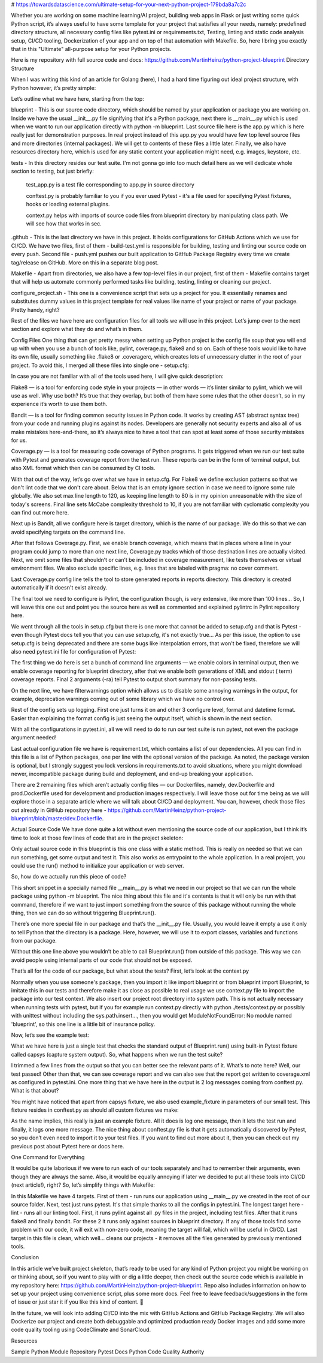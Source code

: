 # https://towardsdatascience.com/ultimate-setup-for-your-next-python-project-179bda8a7c2c

Whether you are working on some machine learning/AI project, building web apps in Flask or just writing some quick
Python script, it’s always useful to have some template for your project that satisfies all your needs, namely:
predefined directory structure, all necessary config files like pytest.ini or requirements.txt, Testing, linting and
static code analysis setup, CI/CD tooling, Dockerization of your app and on top of that automation with Makefile. So,
here I bring you exactly that in this "Ultimate" all-purpose setup for your Python projects.

Here is my repository with full source code and docs: https://github.com/MartinHeinz/python-project-blueprint
Directory Structure

When I was writing this kind of an article for Golang (here), I had a hard time figuring out ideal project structure,
with Python however, it’s pretty simple:

Let’s outline what we have here, starting from the top:

blueprint - This is our source code directory, which should be named by your application or package you are working on.
Inside we have the usual __init__.py file signifying that it's a Python package, next there is __main__.py which is
used when we want to run our application directly with python -m blueprint. Last source file here is the app.py which
is here really just for demonstration purposes. In real project instead of this app.py you would have few top level
source files and more directories (internal packages). We will get to contents of these files a little later. Finally,
we also have resources directory here, which is used for any static content your application might need, e.g. images,
keystore, etc.

tests - In this directory resides our test suite. I'm not gonna go into too much detail here as we will dedicate whole
section to testing, but just briefly:

    test_app.py is a test file corresponding to app.py in source directory

    conftest.py is probably familiar to you if you ever used Pytest - it's a file used for specifying Pytest fixtures,
    hooks or loading external plugins.

    context.py helps with imports of source code files from blueprint directory by manipulating class path. We will
    see how that works in sec.

.github - This is the last directory we have in this project. It holds configurations for GitHub Actions which we use
for CI/CD. We have two files, first of them - build-test.yml is responsible for building, testing and linting our
source code on every push. Second file - push.yml pushes our built application to GitHub Package Registry every
time we create tag/release on GitHub. More on this in a separate blog post.

Makefile - Apart from directories, we also have a few top-level files in our project, first of them - Makefile contains
target that will help us automate commonly performed tasks like building, testing, linting or cleaning our project.

configure_project.sh - This one is a convenience script that sets up a project for you. It essentially renames and
substitutes dummy values in this project template for real values like name of your project or name of your package.
Pretty handy, right?

Rest of the files we have here are configuration files for all tools we will use in this project. Let’s jump over to
the next section and explore what they do and what’s in them.

Config Files
One thing that can get pretty messy when setting up Python project is the config file soup that you will end up with
when you use a bunch of tools like, pylint, coverage.py, flake8 and so on. Each of these tools would like to have its
own file, usually something like .flake8 or .coveragerc, which creates lots of unnecessary clutter in the root of your
project. To avoid this, I merged all these files into single one - setup.cfg:

In case you are not familiar with all of the tools used here, I will give quick description:

Flake8 — is a tool for enforcing code style in your projects — in other words — it’s linter similar to pylint, which we
will use as well. Why use both? It’s true that they overlap, but both of them have some rules that the other doesn’t,
so in my experience it’s worth to use them both.

Bandit — is a tool for finding common security issues in Python code. It works by creating AST (abstract syntax tree)
from your code and running plugins against its nodes. Developers are generally not security experts and also all of us
make mistakes here-and-there, so it’s always nice to have a tool that can spot at least some of those security mistakes
for us.

Coverage.py — is a tool for measuring code coverage of Python programs. It gets triggered when we run our test suite
with Pytest and generates coverage report from the test run. These reports can be in the form of terminal output, but
also XML format which then can be consumed by CI tools.

With that out of the way, let’s go over what we have in setup.cfg. For Flake8 we define exclusion patterns so that we
don't lint code that we don't care about. Below that is an empty ignore section in case we need to ignore some rule
globally. We also set max line length to 120, as keeping line length to 80 is in my opinion unreasonable with the size
of today's screens. Final line sets McCabe complexity threshold to 10, if you are not familiar with cyclomatic
complexity you can find out more here.

Next up is Bandit, all we configure here is target directory, which is the name of our package. We do this so that we
can avoid specifying targets on the command line.

After that follows Coverage.py. First, we enable branch coverage, which means that in places where a line in your
program could jump to more than one next line, Coverage.py tracks which of those destination lines are actually visited.
Next, we omit some files that shouldn’t or can’t be included in coverage measurement, like tests themselves or virtual
environment files. We also exclude specific lines, e.g. lines that are labeled with pragma: no cover comment.

Last Coverage.py config line tells the tool to store generated reports in reports directory. This directory is created
automatically if it doesn't exist already.

The final tool we need to configure is Pylint, the configuration though, is very extensive, like more than 100 lines…
So, I will leave this one out and point you the source here as well as commented and explained pylintrc in Pylint
repository here.

We went through all the tools in setup.cfg but there is one more that cannot be added to setup.cfg and that is Pytest -
even though Pytest docs tell you that you can use setup.cfg, it's not exactly true... As per this issue, the option to
use setup.cfg is being deprecated and there are some bugs like interpolation errors, that won't be fixed, therefore we
will also need pytest.ini file for configuration of Pytest:

The first thing we do here is set a bunch of command line arguments — we enable colors in terminal output, then we
enable coverage reporting for blueprint directory, after that we enable both generations of XML and stdout ( term)
coverage reports. Final 2 arguments (-ra) tell Pytest to output short summary for non-passing tests.

On the next line, we have filterwarnings option which allows us to disable some annoying warnings in the output,
for example, deprecation warnings coming out of some library which we have no control over.

Rest of the config sets up logging. First one just turns it on and other 3 configure level, format and datetime format.
Easier than explaining the format config is just seeing the output itself, which is shown in the next section.

With all the configurations in pytest.ini, all we will need to do to run our test suite is run pytest, not even the
package argument needed!

Last actual configuration file we have is requirement.txt, which contains a list of our dependencies. All you can
find in this file is a list of Python packages, one per line with the optional version of the package. As noted,
the package version is optional, but I strongly suggest you lock versions in requirements.txt to avoid situations,
where you might download newer, incompatible package during build and deployment, and end-up breaking your application.

There are 2 remaining files which aren’t actually config files — our Dockerfiles, namely, dev.Dockerfile and
prod.Dockerfile used for development and production images respectively. I will leave those out for time being as we
will explore those in a separate article where we will talk about CI/CD and deployment. You can, however, check those
files out already in GitHub repository here - https://github.com/MartinHeinz/python-project-blueprint/blob/master/dev.Dockerfile.

Actual Source Code
We have done quite a lot without even mentioning the source code of our application, but I think it’s time to look at
those few lines of code that are in the project skeleton:

Only actual source code in this blueprint is this one class with a static method. This is really on needed so that we
can run something, get some output and test it. This also works as entrypoint to the whole application. In a real
project, you could use the run() method to initialize your application or web server.

So, how do we actually run this piece of code?

This short snippet in a specially named file __main__.py is what we need in our project so that we can run the whole
package using python -m blueprint. The nice thing about this file and it's contents is that it will only be run with
that command, therefore if we want to just import something from the source of this package without running the whole
thing, then we can do so without triggering Blueprint.run().

There’s one more special file in our package and that’s the __init__.py file. Usually, you would leave it empty a use
it only to tell Python that the directory is a package. Here, however, we will use it to export classes, variables and
functions from our package.

Without this one line above you wouldn’t be able to call Blueprint.run() from outside of this package. This way we can
avoid people using internal parts of our code that should not be exposed.

That’s all for the code of our package, but what about the tests? First, let’s look at the context.py

Normally when you use someone's package, then you import it like import blueprint or from blueprint import Blueprint,
to imitate this in our tests and therefore make it as close as possible to real usage we use context.py file to import
the package into our test context. We also insert our project root directory into system path. This is not actually
necessary when running tests with pytest, but if you for example run context.py directly with python ./tests/context.py
or possibly with unittest without including the sys.path.insert..., then you would get ModuleNotFoundError: No module
named 'blueprint', so this one line is a little bit of insurance policy.

Now, let’s see the example test:

What we have here is just a single test that checks the standard output of Blueprint.run() using built-in Pytest fixture
called capsys (capture system output). So, what happens when we run the test suite?

I trimmed a few lines from the output so that you can better see the relevant parts of it. What’s to note here? Well,
our test passed! Other than that, we can see coverage report and we can also see that the report got written to
coverage.xml as configured in pytest.ini. One more thing that we have here in the output is 2 log messages coming
from conftest.py. What is that about?

You might have noticed that apart from capsys fixture, we also used example_fixture in parameters of our small test.
This fixture resides in conftest.py as should all custom fixtures we make:

As the name implies, this really is just an example fixture. All it does is log one message, then it lets the test run
and finally, it logs one more message. The nice thing about conftest.py file is that it gets automatically discovered by
Pytest, so you don’t even need to import it to your test files. If you want to find out more about it, then you can
check out my previous post about Pytest here or docs here.

One Command for Everything

It would be quite laborious if we were to run each of our tools separately and had to remember their arguments, even
though they are always the same. Also, it would be equally annoying if later we decided to put all these tools into
CI/CD (next article!), right? So, let’s simplify things with Makefile:

In this Makefile we have 4 targets. First of them - run runs our application using __main__.py we created in the root
of our source folder. Next, test just runs pytest. It's that simple thanks to all the configs in pytest.ini. The longest
target here - lint - runs all our linting tool. First, it runs pylint against all .py files in the project, including
test files. After that it runs flake8 and finally bandit. For these 2 it runs only against sources in blueprint directory.
If any of those tools find some problem with our code, it will exit with non-zero code, meaning the target will fail,
which will be useful in CI/CD. Last target in this file is clean, which well... cleans our projects - it removes all the
files generated by previously mentioned tools.

Conclusion

In this article we’ve built project skeleton, that’s ready to be used for any kind of Python project you might be
working on or thinking about, so if you want to play with or dig a little deeper, then check out the source code which
is available in my repository here: https://github.com/MartinHeinz/python-project-blueprint. Repo also includes
information on how to set up your project using convenience script, plus some more docs. Feel free to leave
feedback/suggestions in the form of issue or just star it if you like this kind of content. 🙂

In the future, we will look into adding CI/CD into the mix with GitHub Actions and GitHub Package Registry. We will also
Dockerize our project and create both debuggable and optimized production ready Docker images and add some more code
quality tooling using CodeClimate and SonarCloud.

Resources

Sample Python Module Repository
Pytest Docs
Python Code Quality Authority